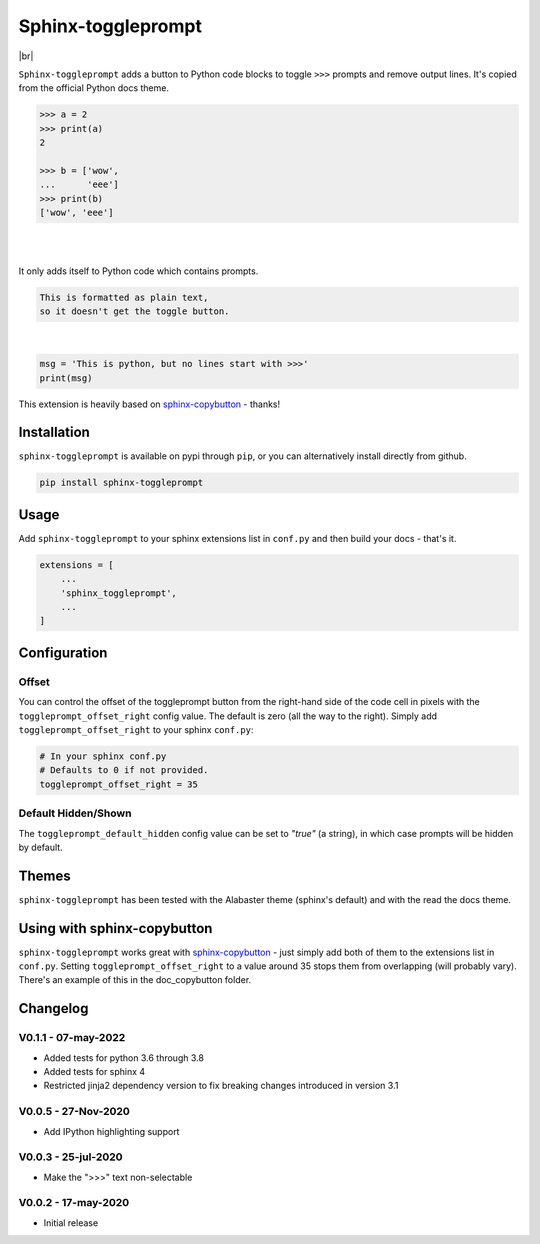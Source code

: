 ======================
Sphinx-toggleprompt
======================

.. image:: https://img.shields.io/pypi/v/sphinx-toggleprompt.svg
    :target: https://pypi.org/project/sphinx-toggleprompt/

.. image:: https://readthedocs.org/projects/sphinx-toggleprompt/badge/?version=stable
    :target: https://sphinx-toggleprompt.readthedocs.io/en/stable/?badge=stable
    :alt: Documentation Status

.. image:: https://github.com/jurasofish/sphinx-toggleprompt/workflows/build/badge.svg?branch=master
    :target: https://github.com/jurasofish/sphinx-toggleprompt/actions


.. |br| raw:: html

  <br/>

|br|

.. image:: _static/example.gif
   :width: 500px


``Sphinx-toggleprompt`` adds a button to Python code blocks to
toggle ``>>>`` prompts and remove output lines. It's copied
from the official Python docs theme.

.. code-block:: python

    >>> a = 2
    >>> print(a)
    2
    
    >>> b = ['wow',
    ...      'eee']
    >>> print(b)
    ['wow', 'eee']

|

.. ipython:: python

    # It works with IPython too
    cloud_vars = ['total_clouds', 'low_clouds',
                  'mid_clouds', 'high_clouds']
    print(sorted(cloud_vars))
    cloud_vars


|

.. ipython:: python

    # It works with IPython too
    cloud_vars = ['total_clouds', 'low_clouds',
                  'mid_clouds', 'high_clouds']
    print(sorted(cloud_vars))


It only adds itself to Python code which contains prompts.

.. code-block:: text

    This is formatted as plain text,
    so it doesn't get the toggle button.

|

.. code-block:: python

    msg = 'This is python, but no lines start with >>>'
    print(msg)

This extension is heavily based on `sphinx-copybutton
<https://github.com/executablebooks/sphinx-copybutton>`_ - thanks!


Installation
==============

``sphinx-toggleprompt`` is available on pypi through ``pip``, or you can
alternatively install directly from github.

.. code-block:: bash

   pip install sphinx-toggleprompt


Usage
============

Add ``sphinx-toggleprompt`` to your sphinx extensions list in ``conf.py``
and then build your docs - that's it.

.. code-block:: python

   extensions = [
       ...
       'sphinx_toggleprompt',
       ...
   ]


Configuration
================


Offset
---------

You can control the offset of the toggleprompt button from the right-hand
side of the code cell in pixels with the ``toggleprompt_offset_right``
config value.
The default is zero (all the way to the right).
Simply add ``toggleprompt_offset_right`` to your sphinx ``conf.py``:

.. code-block:: python

    # In your sphinx conf.py
    # Defaults to 0 if not provided.
    toggleprompt_offset_right = 35


Default Hidden/Shown
----------------------

The ``toggleprompt_default_hidden`` config value can be set to
`"true"` (a string), in which case prompts will be hidden by default.


Themes
=======

``sphinx-toggleprompt`` has been tested with the Alabaster theme
(sphinx's default) and with the read the docs theme.


Using with sphinx-copybutton
================================

``sphinx-toggleprompt`` works great with `sphinx-copybutton
<https://github.com/executablebooks/sphinx-copybutton>`_ - just simply
add both of them to the extensions list in ``conf.py``.
Setting ``toggleprompt_offset_right`` to a value around 35 stops them
from overlapping (will probably vary).
There's an example of this in the doc_copybutton folder.

.. image:: _static/with_copybutton.png
   :width: 500px


Changelog
================================

V0.1.1 - 07-may-2022
-----------------------

- Added tests for python 3.6 through 3.8
- Added tests for sphinx 4
- Restricted jinja2 dependency version to fix breaking changes introduced in version 3.1


V0.0.5 - 27-Nov-2020
-----------------------

- Add IPython highlighting support


V0.0.3 - 25-jul-2020
-----------------------

- Make the ">>>" text non-selectable


V0.0.2 - 17-may-2020
-----------------------

- Initial release
